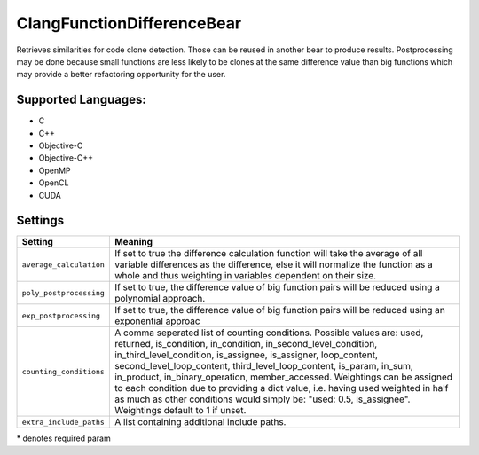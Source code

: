 **ClangFunctionDifferenceBear**
===============================

Retrieves similarities for code clone detection. Those can be reused in another bear to produce results.
Postprocessing may be done because small functions are less likely to be clones at the same difference value than big functions which may provide a better refactoring opportunity for the user.

Supported Languages:
-----

* C
* C++
* Objective-C
* Objective-C++
* OpenMP
* OpenCL
* CUDA

Settings
--------

+--------------------------+---------------------------------------------+
| Setting                  |  Meaning                                    |
+==========================+=============================================+
|                          |                                             |
| ``average_calculation``  | If set to true the difference calculation   |
|                          | function will take the average of all       |
|                          | variable differences as the difference,     |
|                          | else it will normalize the function as a    |
|                          | whole and thus weighting in variables       |
|                          | dependent on their size.                    |
|                          |                                             |
+--------------------------+---------------------------------------------+
|                          |                                             |
| ``poly_postprocessing``  | If set to true, the difference value of big |
|                          | function pairs will be reduced using a      |
|                          | polynomial approach.                        |
|                          |                                             |
+--------------------------+---------------------------------------------+
|                          |                                             |
| ``exp_postprocessing``   | If set to true, the difference value of big |
|                          | function pairs will be reduced using an     |
|                          | exponential approac                         |
|                          |                                             |
+--------------------------+---------------------------------------------+
|                          |                                             |
| ``counting_conditions``  | A comma seperated list of counting          |
|                          | conditions. Possible values are: used,      |
|                          | returned, is_condition, in_condition,       |
|                          | in_second_level_condition,                  |
|                          | in_third_level_condition, is_assignee,      |
|                          | is_assigner, loop_content,                  |
|                          | second_level_loop_content,                  |
|                          | third_level_loop_content, is_param,         |
|                          | in_sum, in_product, in_binary_operation,    |
|                          | member_accessed.                            |
|                          | Weightings can be assigned to each          |
|                          | condition due to providing a dict           |
|                          | value, i.e. having used weighted in         |
|                          | half as much as other conditions would      |
|                          | simply be: "used: 0.5, is_assignee".        |
|                          | Weightings default to 1 if unset.           |
|                          |                                             |
+--------------------------+---------------------------------------------+
|                          |                                             |
| ``extra_include_paths``  | A list containing additional include paths. +
|                          |                                             |
+--------------------------+---------------------------------------------+

\* denotes required param